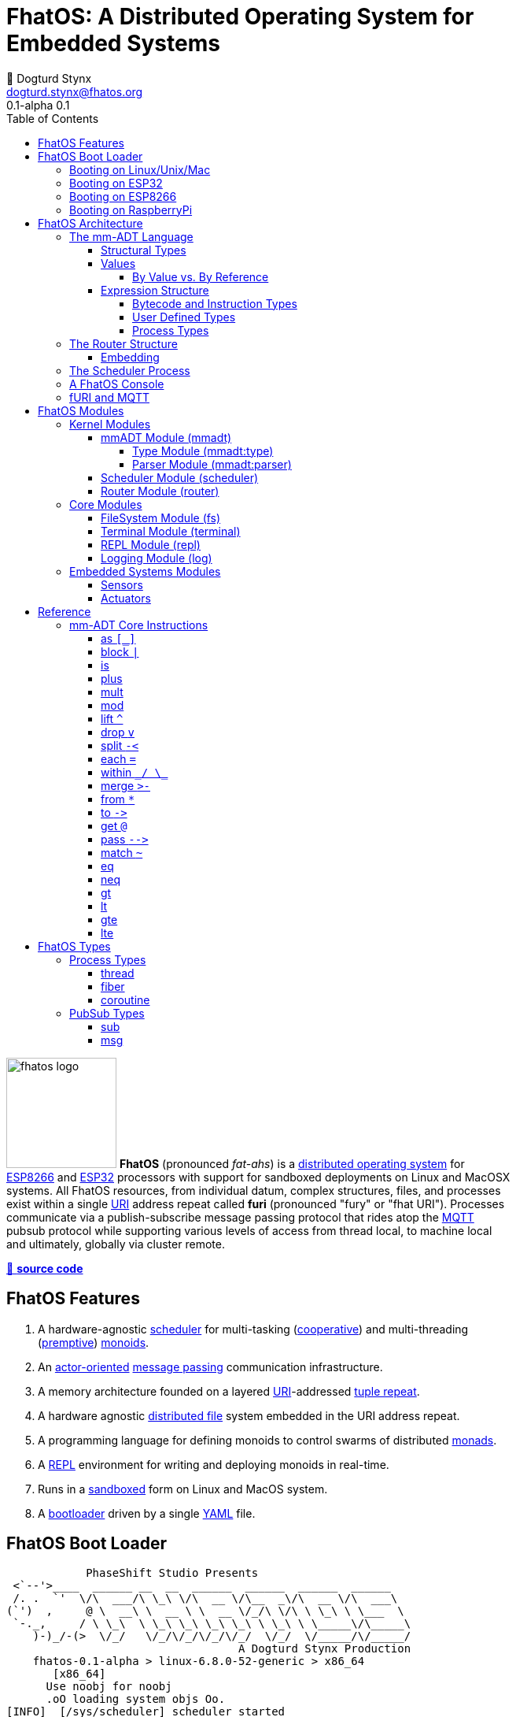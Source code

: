 :imagesdir: ./images
:favicon: {imagesdir}/fhatos-logo-small.png
:copyright: PhaseShift Studio
:author: 💩 Dogturd Stynx
:email: dogturd.stynx@fhatos.org
:revnumber: 0.1
:tabsize: 2
:icons: font
:stem: latexmath
:source-highlighter: highlight.js
:highlightjsdir: ./highlight
:highlightjs-languages: mmadt,bash,cpp
:stylesheet: ./css/fhatos.css
:data-uri:
:toc: left
:toclevels: 4
:license-url: https://www.gnu.org/licenses/agpl-3.0.html
:license-title: AGPLv3
:lang: en
:docinfo: shared
:max-width: 75%
:app-name: FhatOS
:version-label: 0.1-alpha
:docname: FhatOS Documentation
:doctitle: FhatOS: A Distributed Operating System for Embedded Systems


= FhatOS: A Distributed Operating System for Embedded Systems (v{revnumber})

image:fhatos-logo.png[width=140,float=left] **FhatOS** (pronounced _fat-ahs_) is a https://en.wikipedia.org/wiki/Distributed_operating_system[distributed operating system] for https://en.wikipedia.org/wiki/ESP8266[ESP8266] and https://en.wikipedia.org/wiki/ESP32[ESP32] processors with support for sandboxed deployments on Linux and MacOSX systems.
All FhatOS resources, from individual datum, complex structures, files, and processes exist within a single https://en.wikipedia.org/wiki/Uniform_Resource_Identifier[URI] address repeat called **furi** (pronounced "fury" or "fhat URI").
Processes communicate via a publish-subscribe message passing protocol that rides atop the https://en.wikipedia.org/wiki/MQTT[MQTT] pubsub protocol while supporting various levels of access from thread local, to machine local and ultimately, globally via cluster remote.

https://github.com/phaseshift-studio/fhatos[🐙 **source code**]

== FhatOS Features

. A hardware-agnostic https://en.wikipedia.org/wiki/Scheduling_(computing)[scheduler] for multi-tasking (https://en.wikipedia.org/wiki/Cooperative_multitasking[cooperative]) and multi-threading (https://en.wikipedia.org/wiki/Preemption_(computing)[premptive]) https://en.wikipedia.org/wiki/Monoid_(category_theory)[monoids].
. An https://en.wikipedia.org/wiki/Actor_model[actor-oriented] https://en.wikipedia.org/wiki/Message_passing[message passing] communication infrastructure.
. A memory architecture founded on a layered https://en.wikipedia.org/wiki/Uniform_Resource_Identifier[URI]-addressed https://en.wikipedia.org/wiki/Tuple_space[tuple repeat].
. A hardware agnostic https://en.wikipedia.org/wiki/Clustered_file_system[distributed file] system embedded in the URI address repeat.
. A programming language for defining monoids to control swarms of distributed https://en.wikipedia.org/wiki/Monad_(functional_programming)[monads].
. A https://en.wikipedia.org/wiki/Read%E2%80%93eval%E2%80%93print_loop[REPL] environment for writing and deploying monoids in real-time.
. Runs in a https://en.wikipedia.org/wiki/Sandbox_(computer_security)[sandboxed] form on Linux and MacOS system.
. A https://en.wikipedia.org/wiki/Bootloader[bootloader] driven by a single https://en.wikipedia.org//wiki/YAML[YAML] file.

== FhatOS Boot Loader

++++
<!-- 🐖 ./boot_runner.out -->
++++
[source,mmadt,subs="verbatim"]
----
            PhaseShift Studio Presents 
 <`--'>____  ______ __  __  ______  ______  ______  ______ 
 /. .  `'  \/\  ___/\ \_\ \/\  __ \/\__  _\/\  __ \/\  ___\ 
(`')  ,     @ \  __\ \  __ \ \  __ \/_/\ \/\ \ \_\ \ \___  \ 
 `-._,     / \ \_\  \ \_\ \_\ \_\ \_\ \ \_\ \ \_____\/\_____\ 
    )-)_/-(>  \/_/   \/_/\/_/\/_/\/_/  \/_/  \/_____/\/_____/ 
                                   A Dogturd Stynx Production 
    fhatos-0.1-alpha > linux-6.8.0-52-generic > x86_64
       [x86_64]
      Use noobj for noobj
      .oO loading system objs Oo.
[INFO]  [/sys/scheduler] scheduler started
[INFO]  [/sys/router] router started
[INFO]  [/sys/router] main memory [total=>6656]
[INFO]  [/sys/router] heap <none> spanning /sys/# attached
[INFO]  [/sys/router] heap <none> spanning /mnt/# attached
[INFO]  [/sys/router] heap /mnt/boot spanning /boot/# attached
[INFO]  [/sys/router] ../../../conf/boot_config.obj boot config file loaded (size: 746 bytes)
[WARN]  [/sys/router] router has no auto-prefix configuration: noobj
[INFO]  [/sys/router] 
  [
    router=>[resolve=>[namespace=>[:=>/mmadt/,fos:=>/fos/],auto_prefix=>[,/mmadt/,/fos/,/fos/sys/,/fos/io/,/fos/sensor/,/fos/ui/,/fos/util/,/sys/],query=>[write=>[lock=>to_do]],default_config=>[query=>[write=>[sub=>noobj]]]]]
    scheduler=>[def_stack_size=>8096]
    mqtt=>[broker=>mqtt://chibi.local:1883,client=>fhatos_client,cache=>true]
    wifi=>[ssid=>Rodkins-2G,password=>'puppymama',mdns=>fhatos]
    ota=>[host=>mdns://fhatos_client:3232]
    console=>[terminal=>[stdout=>/io/terminal/:stdout,stdin=>/io/terminal/:stdin],nest=>2,prompt=>'fhatos> ',strict=>false,log=>INFO,stack_size=>24288]
    fs=>[root=>./data/fs]
  ]@/boot/config
[INFO]  [/sys/router] router boot config dropped
[INFO]  [/sys/router] scheduler boot config dropped
[INFO]  [/sys/router] /sys/lib/heap type imported
[INFO]  [/sys/router] /sys/lib/mqtt type imported
[INFO]  [/sys/router] /sys/lib/bus type imported
[INFO]  [/sys/router] heap /mnt/fos spanning /fos/# attached
      .oO loading mmadt lang Oo.
[INFO]  [/sys/router] heap /mnt/mmadt spanning /mmadt/# attached
      .oO loading fos models Oo.
[INFO]  [/sys/router] heap /mnt/io spanning /io/# attached
[INFO]  [/sys/router] /io/terminal obj loaded
[INFO]  [/sys/router] /io/parser obj loaded
[INFO]  [/io/log] switching from boot logger to system logger
[INFO]  [/sys/router] /io/log obj loaded
[INFO]  [/sys/router] log boot config dropped
[INFO]  [/sys/router] heap /mnt/cache spanning +/# attached
[INFO]  [/sys/type] /sys/structure/lib/fs/:create type defined
[INFO]  [/sys/router] /io/lib/fs type imported
[INFO]  [/mnt/disk] /home/killswitch/software/fhatos/build/docs/build/data/fs file system location mounted
[INFO]  [/sys/router] fs /mnt/disk spanning /disk/# attached
[INFO]  [/sys/router] fs boot config dropped
[INFO]  [/mnt/mqtt] /mnt/mqtt mqtt [broker=>mqtt://chibi.local:1883,client=>fhatos_client,cache=>true] connected
[INFO]  [/mnt/mqtt] [/mnt/mqtt/cache]=subscribe=>[//io/#]
[INFO]  [/mnt/mqtt] cache enabled
[INFO]  [/sys/router] mqtt /mnt/mqtt spanning //io/# attached
[INFO]  [/sys/router] mqtt boot config dropped
[INFO]  [/mnt/bus] mapping /bus==>//io
[INFO]  [/sys/router] bus /mnt/bus spanning /bus/# attached
[INFO]  [/io/console] thread spawned: inst()[cpp]
[INFO]  [/sys/router] /io/console obj loaded
[INFO]  [/sys/router] console boot config dropped
----
++++
<!-- 🐓 -->
++++

=== Booting on Linux/Unix/Mac

=== Booting on ESP32

=== Booting on ESP8266

=== Booting on RaspberryPi

== FhatOS Architecture

image:cooties.png[width=140,float=left] FhatOS is designed according to the undertsanding that computing is composed of 3 fundamental phenomena: **structure** (space), **process** (time), and **language** (perspective).
The core FhatOS kernel provides the following resources.

. `/sys/scheduler` (**process**): provides all thread, fiber, and coroutine processes compute time on the underlying hardware processor.
. `/sys/router` (**structure**) : maintains the multi-level tuple space used for storing and retrieving `objs` in the fURI address space.
. `/mmadt/` (**language**): exposes parsing, type management, and caching functionality to all mm-ADT programs.

The FhatOS scheduler and router are accessible to the user when their respective fURIs are dereferenced (`*` or `from`).

++++
<!-- 🐖 ./main_runner.out
[a => b, /
 b => [c => /
  [d => e]]]
-->
++++
[source,mmadt]
----
fhatos> [a => b,
         b => [c =>
          [d => e]]]
>[
==>a=>b
==>b=>[
===>c=>[d=>e]
=>]
>]

----
++++
<!-- 🐓 -->
++++

++++
<!-- 🐖 ./main_runner.out
*/sys/scheduler
*/sys/router
-->
++++
[source,mmadt]
----
fhatos> */sys/scheduler
>[
==>barrier=>noobj
==>process=>[
=>]
==>config=>[
===>def_stack_size=>8096
=>]
>]@/sys/scheduler
fhatos> */sys/router
>[
==>structure=>[
===>/sys/#
===>/mnt/#
===>/boot/#
===>/fos/#
===>/mmadt/#
===>/io/#
===>+/#
===>/disk/#
===>//io/#
===>/bus/#
=>]
==>frame=>[rec][_]
==>config=>[
===>resolve=>[namespace=>[:=>/mmadt/,fos:=>/fos/],auto_prefix=>[,/mmadt/,/fos/,/fos/sys/,/fos/io/,/fos/sensor/,/fos/ui/,/fos/util/,/sys/],query=>[write=>[lock=>to_do]],default_config=>[query=>[write=>[sub=>noobj]]]]
=>]
==>query=>[
===>write=>[lock=>lock?obj{?}<=obj{?}()[cpp],sub=>sub?obj{?}<=obj()[cpp]]
=>]
>]@/sys/router

----
++++
<!-- 🐓 -->
++++

Likewise, the mmADT language is encoded within the fURI address space. mmADT's encoding is large as it includes all the mmADT types and instructions.
By derefencing the `/mmadt` root with the wildcard extension `#`, a reflective representation of the mmADT language is accessed.

+++ <details><summary> +++
fURI encoding of the mmADT language
+++ </summary><div> +++

++++
<!-- 🐖 ./main_runner.out "*/mmadt/#/" -->
++++
[source,mmadt]
----
fhatos> */mmadt/#/
=>[
==>/mmadt/within=>within(from(0?code,noobj)[cpp])
==>/mmadt/uri/::/mmadt/plus=>plus(from(0?rhs,noobj)[cpp])[cpp]
==>/mmadt/uri/::/mmadt/mult=>mult(from(0?rhs,noobj)[cpp])[cpp]
==>/mmadt/uri/::/mmadt/merge=>merge?objs{*}<=uri(from(0?count,2147483647)[cpp])[cpp]
==>/mmadt/uri/::/mmadt/lte=>lte(from(0?rhs,noobj)[cpp])[cpp]
==>/mmadt/uri/::/mmadt/lt=>lt(from(0?rhs,noobj)[cpp])[cpp]
==>/mmadt/uri/::/mmadt/lshift=>lshift(level=>1)[cpp]
==>/mmadt/uri/::/mmadt/inspect=>inspect(from(0?inspected,_)[cpp])[cpp]
==>/mmadt/uri/::/mmadt/gte=>gte(from(0?rhs,noobj)[cpp])[cpp]
==>/mmadt/uri/::/mmadt/gt=>gt(from(0?rhs,noobj)[cpp])[cpp]
==>/mmadt/uri/::/mmadt/as=>as(from(0?type,noobj)[cpp])[cpp]
==>/mmadt/uri=>[uri][_]
==>/mmadt/type=>type?uri<=obj{?}(from(0?obj,_)[cpp])[cpp]
==>/mmadt/to=>to(from(0?uri,noobj)[cpp],from(1?retain,true)[cpp])[cpp]
==>/mmadt/sum=>sum?obj<=objs{*}()
==>/mmadt/str/::/mmadt/within=>within(from(0?code,noobj)[cpp])[cpp]
==>/mmadt/str/::/mmadt/sum=>sum?str<=objs{*}()[cpp]
==>/mmadt/str/::/mmadt/plus=>plus(from(0?rhs,noobj)[cpp])[cpp]
==>/mmadt/str/::/mmadt/mult=>mult(from(0?rhs,noobj)[cpp])[cpp]
==>/mmadt/str/::/mmadt/merge=>merge?objs{*}<=str(from(0?count,2147483647)[cpp])[cpp]
==>/mmadt/str/::/mmadt/lte=>lte(from(0?rhs,noobj)[cpp])[cpp]
==>/mmadt/str/::/mmadt/lt=>lt(from(0?rhs,noobj)[cpp])[cpp]
==>/mmadt/str/::/mmadt/inspect=>inspect(from(0?inspected,_)[cpp])[cpp]
==>/mmadt/str/::/mmadt/gte=>gte(from(0?rhs,noobj)[cpp])[cpp]
==>/mmadt/str/::/mmadt/gt=>gt(from(0?rhs,noobj)[cpp])[cpp]
==>/mmadt/str/::/mmadt/as=>as(from(0?type,noobj)[cpp])[cpp]
==>/mmadt/str=>[str][_]
==>/mmadt/start=>start?objs{*}<=noobj{.}(from(0?starts,noobj)[cpp])[cpp]
==>/mmadt/split=>split(from(0?poly,noobj)[cpp])[cpp]
==>/mmadt/rshift=>rshift()
==>/mmadt/repeat=>repeat(from(0?code,noobj)[cpp],from(1?until,true)[cpp],from(2?emit,false)[cpp])[cpp]
==>/mmadt/ref=>ref?obj{?}<=obj{?}(from(0?id,noobj)[cpp],from(1?retain,true)[cpp])[cpp]
==>/mmadt/rec/::/mmadt/within=>within(from(0?code,noobj)[cpp])[cpp]
==>/mmadt/rec/::/mmadt/rshift=>rshift(from(0?prefix,noobj)[cpp])[cpp]
==>/mmadt/rec/::/mmadt/plus=>plus(from(0?rhs,noobj)[cpp])[cpp]
==>/mmadt/rec/::/mmadt/mult=>mult(from(0?rhs,noobj)[cpp])[cpp]
==>/mmadt/rec/::/mmadt/merge=>merge?objs{*}<=rec(from(0?count,2147483647)[cpp])[cpp]
==>/mmadt/rec/::/mmadt/lshift=>lshift(level=>1)[cpp]
==>/mmadt/rec/::/mmadt/inspect=>inspect(from(0?inspected,_)[cpp])[cpp]
==>/mmadt/rec=>[rec][_]
==>/mmadt/real/::/mmadt/plus=>plus(from(0?rhs,noobj)[cpp])[cpp]
==>/mmadt/real/::/mmadt/neg=>neg(from(0?self,_)[cpp])[cpp]
==>/mmadt/real/::/mmadt/mult=>mult(from(0?rhs,noobj)[cpp])[cpp]
==>/mmadt/real/::/mmadt/lte=>lte(from(0?rhs,noobj)[cpp])[cpp]
==>/mmadt/real/::/mmadt/lt=>lt(from(0?rhs,noobj)[cpp])[cpp]
==>/mmadt/real/::/mmadt/inspect=>inspect(from(0?inspected,_)[cpp])[cpp]
==>/mmadt/real/::/mmadt/gte=>gte(from(0?rhs,noobj)[cpp])[cpp]
==>/mmadt/real/::/mmadt/gt=>gt(from(0?rhs,noobj)[cpp])[cpp]
==>/mmadt/real/::/mmadt/as=>as(from(0?type,noobj)[cpp])[cpp]
==>/mmadt/real=>[real][_]
==>/mmadt/print=>print?obj{?}<=obj{?}(from(0?to_print,_)[cpp])[cpp]
==>/mmadt/plus=>plus(from(0?rhs,noobj)[cpp])
==>/mmadt/objs=>[objs][_]
==>/mmadt/obj=>[obj][_]
==>/mmadt/noobj=>[noobj][_]
==>/mmadt/neq=>neq(from(0?rhs,noobj)[cpp])[cpp]
==>/mmadt/neg=>neg(from(0?self,_)[cpp])
==>/mmadt/mult=>mult(from(0?rhs,noobj)[cpp])
==>/mmadt/mod=>mod(from(0?rhs,noobj)[cpp])
==>/mmadt/merge=>merge?obj{?}<=obj(from(0?count,2147483647)[cpp])[cpp]
==>/mmadt/map=>map?obj{?}<=obj{?}(from(0?mapping,noobj)[cpp])[cpp]
==>/mmadt/lte=>lte(from(0?rhs,noobj)[cpp])
==>/mmadt/lt=>lt(from(0?rhs,noobj)[cpp])
==>/mmadt/lst/::/mmadt/within=>within(from(0?code,noobj)[cpp])[cpp]
==>/mmadt/lst/::/mmadt/plus=>plus(from(0?rhs,noobj)[cpp])[cpp]
==>/mmadt/lst/::/mmadt/mult=>mult(from(0?rhs,noobj)[cpp])[cpp]
==>/mmadt/lst/::/mmadt/merge=>merge?objs{*}<=lst(from(0?count,2147483647)[cpp])[cpp]
==>/mmadt/lst/::/mmadt/inspect=>inspect(from(0?inspected,_)[cpp])[cpp]
==>/mmadt/lst/::/mmadt/each=>each(from(0?lst,_)[cpp])[cpp]
==>/mmadt/lst=>[lst][_]
==>/mmadt/lshift=>lshift()
==>/mmadt/lock=>lock(user=>_)[cpp]
==>/mmadt/is=>is?obj{?}<=obj(from(0?rhs,noobj)[cpp])[cpp]
==>/mmadt/int/::/mmadt/sum=>sum?int<=objs{*}()[cpp]
==>/mmadt/int/::/mmadt/plus=>plus(from(0?rhs,noobj)[cpp])[cpp]
==>/mmadt/int/::/mmadt/neg=>neg(from(0?self,_)[cpp])[cpp]
==>/mmadt/int/::/mmadt/mult=>mult(from(0?rhs,noobj)[cpp])[cpp]
==>/mmadt/int/::/mmadt/mod=>mod(from(0?rhs,noobj)[cpp])[cpp]
==>/mmadt/int/::/mmadt/lte=>lte(from(0?rhs,noobj)[cpp])[cpp]
==>/mmadt/int/::/mmadt/lt=>lt(from(0?rhs,noobj)[cpp])[cpp]
==>/mmadt/int/::/mmadt/inspect=>inspect(from(0?inspected,_)[cpp])[cpp]
==>/mmadt/int/::/mmadt/gte=>gte(from(0?rhs,noobj)[cpp])[cpp]
==>/mmadt/int/::/mmadt/gt=>gt(from(0?rhs,noobj)[cpp])[cpp]
==>/mmadt/int/::/mmadt/as=>as(from(0?type,noobj)[cpp])[cpp]
==>/mmadt/int=>[int][_]
==>/mmadt/inst/::/mmadt/inspect=>inspect(from(0?inspected,_)[cpp])[cpp]
==>/mmadt/inst=>[inst][_]
==>/mmadt/inspect=>inspect(from(0?inspected,_)[cpp])
==>/mmadt/gte=>gte(from(0?rhs,noobj)[cpp])
==>/mmadt/gt=>gt(from(0?rhs,noobj)[cpp])
==>/mmadt/goto=>goto(from(0?inst_id,noobj)[cpp])[cpp]
==>/mmadt/from=>from?obj{?}<=obj{?}(from(0?uri,_)[cpp],from(1?default,noobj)[cpp])[cpp]
==>/mmadt/frame=>frame?rec<=obj{?}()[cpp]
==>/mmadt/explain=>explain()[cpp]
==>/mmadt/error=>[error][_]
==>/mmadt/eq=>eq(from(0?rhs,noobj)[cpp])[cpp]
==>/mmadt/end=>end?noobj{.}<=obj{*}()[cpp]
==>/mmadt/embed=>embed()[cpp]
==>/mmadt/each=>each(from(0?poly,noobj)[cpp])
==>/mmadt/drop=>drop?obj{?}<=obj{?}(from(0?obj,_)[cpp])[cpp]
==>/mmadt/delay=>delay(from(0?millis,_)[cpp])[cpp]
==>/mmadt/count=>count?int<=objs{*}()[cpp]
==>/mmadt/bool/::/mmadt/sum=>sum?bool<=objs{*}()[cpp]
==>/mmadt/bool/::/mmadt/plus=>plus(from(0?rhs,noobj)[cpp])[cpp]
==>/mmadt/bool/::/mmadt/neg=>neg(from(0?self,_)[cpp])[cpp]
==>/mmadt/bool/::/mmadt/mult=>mult(from(0?rhs,noobj)[cpp])[cpp]
==>/mmadt/bool/::/mmadt/inspect=>inspect(from(0?inspected,_)[cpp])[cpp]
==>/mmadt/bool/::/mmadt/as=>as(from(0?type,noobj)[cpp])[cpp]
==>/mmadt/bool=>[bool][_]
==>/mmadt/block=>block?obj<=obj{?}(from(0?rhs,noobj)[cpp])[cpp]
==>/mmadt/bcode/::/mmadt/inspect=>inspect(from(0?inspected,_)[cpp])[cpp]
==>/mmadt/bcode=>[bcode][_]
==>/mmadt/barrier=>barrier?objs{*}<=objs{*}(from(0?barrier_op,_)[cpp])[cpp]
==>/mmadt/at=>at?obj{?}<=obj{?}(from(0?var,noobj)[cpp])[cpp]
==>/mmadt/as=>as(from(0?type,noobj)[cpp])[cpp]
=>]

----
++++
<!-- 🐓 -->
++++

+++ </div></details> +++

All resources off the specified kernel fURIs can be interacted with, but can not be shutdown.
That is, `/sys/# -> noobj` yields an error.
Without these resources, FhatOS will not function propertly.

User resources are typicaly structured as below:

. `/io/`: location of input/output devices such as terminal, files, etc.
. `/home/`: location of all user data and programs.
. `/driver/`: location of all external device drivers.
. `/log/`: location of all log output.
. `/ext/`: location of various mm-ADT extensions.

The following subsections will provide a short overview of the aforementioned resources in reverse order: mm-ADT, router, and then scheduler.

++++
<!-- 🐖 ./main_runner.out
*/io/console
-->
++++
[source,mmadt]
----
fhatos> */io/console
>console[
==>halt=>false
==>delay=>nat[0]
==>loop=>inst()[cpp]
==>config=>[
===>terminal=>[stdout=>/io/terminal/:stdout,stdin=>/io/terminal/:stdin]
===>nest=>2
===>prompt=>'fhatos> '
===>strict=>false
===>log=>INFO
===>stack_size=>24288
=>]
>]@/io/console

----
++++
<!-- 🐓 -->
++++

=== The mm-ADT Language

FhatOS software can be written in C/C\++ or mm-ADT (**multi-model abstract data type**). mm-ADT is a reflective, cluster-oriented programming language.
Every expression in mm-ADT yields an `obj` (object).
An `obj` can be any one of

. 5 **mono-types** (`bool`, `int`, `real`, `uri`, and `str`),
. 2 **poly-types** (`lst` and `rec`), or
. 2 **code-types** (`inst` and `bcode`).

The mono and poly types are **structural**, while the code-types are **functional**.

==== Structural Types

The 7 structural types (5 mono-types and 2 poly-types) are described below.

. `/type/bool`: The set of binary values `true` and `false`.
. `/type/int`: The set of (32/64)-bit integers between `-46666666` and `4777777`.
. `/type/real`: The set of (32/64)-bit floating point values between `-...` and `....`.
. `/type/str`: The infinite set of all character sequences.
. `/type/uri`: The infinite set of all fHatOs Uniform Resource Identifiers (fURIs).
. `/type/lst`: An (un)ordered container of zero or more `objs`.
. `/type/rec`: An (un)ordered container of key/value pair `objs`, where keys are unique.

.Controlling Base Value Bit Encoding
****
TIP: The size of `int` and `real` in bits can be specified in the boot loader.
++++
<!-- 🐖 ./main_runner.out
int[6].inspect()
real[6.0].inspect()
-->
++++
[source,mmadt]
----
fhatos> int[6].inspect()
>[
==>type=>[
===>id=>/mmadt/int
===>obj=>[int][_]
===>dom=>[id=>/mmadt/obj,coeff=>[1,1]]
===>rng=>[id=>/mmadt/int,coeff=>[1,1]]
=>]
==>value=>[
===>obj=>6
===>encoding=>int32_t
=>]
>]
fhatos> real[6.0].inspect()
>[
==>type=>[
===>id=>/mmadt/real
===>obj=>[real][_]
===>dom=>[id=>/mmadt/obj,coeff=>[1,1]]
===>rng=>[id=>/mmadt/real,coeff=>[1,1]]
=>]
==>value=>[
===>obj=>6.000000
===>encoding=>float_t
=>]
>]

----
++++
<!-- 🐓 -->
++++

. The `inst` `*` dereferences the `/fos/nat` fURI which points to the respective type definition.
. The `/fos/nat` type is applied to a value by wrapping the value in `[]`.
. The router's default `auto-prefix` configuration contains `/fos/#` and thus, the shorthand `nat` can be used.
. If a type wraps a value that doesn't satisfy the type definition, an `error` occurs.

.Base Type Sugar
****
TIP: Given the frequency of use of base types, specifying the type is not necessary as, given the value, the base type can be deduced.
++++
<!-- 🐖 ./main_runner.out "/mmadt/int[6]" "int[6]" "6" -->
++++
[source,mmadt]
----
fhatos> /mmadt/int[6]
==>6
fhatos> int[6]
==>6
fhatos> 6
==>6

----
++++
<!-- 🐓 -->
++++

Examples of the aforementioned types are provided below.

++++
<!-- 🐖 ./main_runner.out "true" "42" "-64.02567" "'the fhatty'" "mmadt://a/furi" "[-1,'fhat',[0,1]]" "[a=>1,b=>'2',c=>3.0]" -->
++++
[source,mmadt]
----
fhatos> true
==>true
fhatos> 42
==>42
fhatos> -64.02567
==>-64.0257
fhatos> 'the fhatty'
fhatos> mmadt://a/furi
==>mmadt://a/furi
fhatos> [-1,'fhat',[0,1]]
fhatos> [a=>1,b=>'2',c=>3.0]

----
++++
<!-- 🐓 -->
++++

==== Values

===== By Value vs. By Reference

[rows]
|===
a|
[source,mmadt]
----
age[45]@x => plus(10) => age[55]@x
    ^                        ^
   @\|                        \|
    x------------------------/
   *\|
    v
age[45]  =>  plus(10) => age[55]
----
a|
++++
<!-- 🐖 ./main_runner.out "/type/int/age -> \|(is(gt(0)).is(lt(120)))" "x -> age[45]" "*x.inspect()" "@x.inspect()" -->
++++
[source,mmadt]
----
fhatos> /type/int/age -> \|(is(gt(0)).is(lt(120)))
[ERROR] [/sys/router] no attached structure for /type/int/age  
==>is?obj<=obj(gt?obj<=obj(0)[noobj])[noobj].is?obj<=obj(lt?obj<=obj(120)[noobj])[noobj]
fhatos> x -> age[45]
[ERROR] [/sys/type] age is an undefined type
[ERROR] [/sys/router/frame] -> [code=>'x -> age[45]']
fhatos> *x.inspect()
[ERROR] [/mmadt/obj] /mmadt/mult inst unresolved 
	         lhs id       inst id        resolve obj                                                                 
	  ->[/mmadt/obj ] /mmadt/mult => noobj                                                                   
	 -->[/mmadt/obj ] /mmadt/mult => noobj                                                                   
	--->[           ] /mmadt/mult => mult(from(0?rhs,noobj)[cpp])
	---->[/mmadt/mult] /mmadt/mult => mult(from(0?rhs,noobj)[cpp])
[ERROR] [/sys/router/frame] -> [code=>'*x.inspect()']
fhatos> @x.inspect()
[ERROR] [/mmadt/obj] /mmadt/mult inst unresolved 
	         lhs id       inst id        resolve obj                                                                 
	  ->[/mmadt/obj ] /mmadt/mult => noobj                                                                   
	 -->[/mmadt/obj ] /mmadt/mult => noobj                                                                   
	--->[           ] /mmadt/mult => mult(from(0?rhs,noobj)[cpp])
	---->[/mmadt/mult] /mmadt/mult => mult(from(0?rhs,noobj)[cpp])
[ERROR] [/sys/router/frame] -> [code=>'@x.inspect()']

----
++++
<!-- 🐓 -->
++++
|===

++++
<!-- 🐖 ./main_runner.out "x?sub -> |print(_)" "x -> 12" "@x.inspect()" "@x.plus(1)" "@x.plus(1).plus(1)" -->
++++
[source,mmadt]
----
fhatos> x?sub -> |print(_)
[ERROR] [/mmadt/obj] /mmadt/mult inst unresolved 
	         lhs id       inst id        resolve obj                                                                 
	  ->[/mmadt/obj ] /mmadt/mult => noobj                                                                   
	 -->[/mmadt/obj ] /mmadt/mult => noobj                                                                   
	--->[           ] /mmadt/mult => mult(from(0?rhs,noobj)[cpp])
	---->[/mmadt/mult] /mmadt/mult => mult(from(0?rhs,noobj)[cpp])
[ERROR] [/sys/router/frame] -> [code=>'x?sub -> |print(_)']
fhatos> x -> 12
[ERROR] [/mmadt/obj] /mmadt/mult inst unresolved 
	         lhs id       inst id        resolve obj                                                                 
	  ->[/mmadt/obj ] /mmadt/mult => noobj                                                                   
	 -->[/mmadt/obj ] /mmadt/mult => noobj                                                                   
	--->[           ] /mmadt/mult => mult(from(0?rhs,noobj)[cpp])
	---->[/mmadt/mult] /mmadt/mult => mult(from(0?rhs,noobj)[cpp])
[ERROR] [/sys/router/frame] -> [code=>'x -> 12']
fhatos> @x.inspect()
[ERROR] [/mmadt/obj] /mmadt/mult inst unresolved 
	         lhs id       inst id        resolve obj                                                                 
	  ->[/mmadt/obj ] /mmadt/mult => noobj                                                                   
	 -->[/mmadt/obj ] /mmadt/mult => noobj                                                                   
	--->[           ] /mmadt/mult => mult(from(0?rhs,noobj)[cpp])
	---->[/mmadt/mult] /mmadt/mult => mult(from(0?rhs,noobj)[cpp])
[ERROR] [/sys/router/frame] -> [code=>'@x.inspect()']
fhatos> @x.plus(1)
[ERROR] [/mmadt/obj] /mmadt/mult inst unresolved 
	         lhs id       inst id        resolve obj                                                                 
	  ->[/mmadt/obj ] /mmadt/mult => noobj                                                                   
	 -->[/mmadt/obj ] /mmadt/mult => noobj                                                                   
	--->[           ] /mmadt/mult => mult(from(0?rhs,noobj)[cpp])
	---->[/mmadt/mult] /mmadt/mult => mult(from(0?rhs,noobj)[cpp])
[ERROR] [/sys/router/frame] -> [code=>'@x.plus(1)']
fhatos> @x.plus(1).plus(1)
[ERROR] [/mmadt/obj] /mmadt/mult inst unresolved 
	         lhs id       inst id        resolve obj                                                                 
	  ->[/mmadt/obj ] /mmadt/mult => noobj                                                                   
	 -->[/mmadt/obj ] /mmadt/mult => noobj                                                                   
	--->[           ] /mmadt/mult => mult(from(0?rhs,noobj)[cpp])
	---->[/mmadt/mult] /mmadt/mult => mult(from(0?rhs,noobj)[cpp])
[ERROR] [/sys/router/frame] -> [code=>'@x.plus(1).plus(1)']

----
++++
<!-- 🐓 -->
++++

==== Expression Structure

[source]
----
obj.f(obj).f(obj).f(obj)
----

===== Bytecode and Instruction Types

===== User Defined Types

image:ginger.png[width=140,float=left]  mm-ADT is a structurally typed language, whereby if an `obj` *A* __matches__ `obj` *B*, then *A* is _a type of_ *B*.
An `obj` type is a simply an mm-ADT program that verifies instances of the type.
For instance, if a natural number stem:[\mathbb{N}] is any non-negative number, then natural numbers are a subset (or refinement) of `int`.

++++
<!-- 🐖 ./main_runner.out "/type/int/nat -> |is(gt(0))" "nat[6]" "nat[-6]" "nat[3].plus(2)" "nat[3].mult(-2)" -->
++++
[source,mmadt]
----
fhatos> /type/int/nat -> |is(gt(0))
[ERROR] [/sys/router] no attached structure for /type/int/nat  
==>is?obj<=obj(gt?obj<=obj(0)[noobj])[noobj]
fhatos> nat[6]
==>nat[6]
fhatos> nat[-6]
[ERROR] [/sys/type] -6 is not a /fos/nat as defined by nat()[is(inst()[gte(0)])]
[ERROR] [/sys/router/frame] -> [code=>'nat[-6]']
fhatos> nat[3].plus(2)
==>nat[5]
fhatos> nat[3].mult(-2)
[ERROR] [/sys/type] -6 is not a /fos/nat as defined by nat()[is(inst()[gte(0)])]
		thrown at inst  nat[3] => mult(-2)[cpp]
[ERROR] [/sys/router/frame] -> [code=>'nat[3].mult(-2)']

----
++++
<!-- 🐓 -->
++++

===== Process Types

A simple mm-ADT program is defined below.
The program is a specialization of the poly-type `rec` called `thread`, where `thread` is abstractly defined as

[source,mmadt]
----
thread[[:setup => __]
        :loop  => __]]
----

++++
<!-- 🐖 ./main_runner.out
threadx[[ /
  halt=>false, /
  delay=>nat[0], /
  loop=>from(|a,0).plus(1).to(a).print(_). /
         [is(gt(10)) => |true.to(abc/halt)]>-]]@abc
@abc.spawn()
-->
++++
[source,mmadt]
----
fhatos> threadx[[
          halt=>false,
          delay=>nat[0],
          loop=>from(|a,0).plus(1).to(a).print(_).
                 [is(gt(10)) => |true.to(abc/halt)]>-]]@abc
>threadx[
==>halt=>false
==>delay=>nat[0]
==>loop=>from(block(a),0).plus(1).to(a).print(_).map([is(gt(10))=>block(true).to(abc/halt)]).merge()
>]@abc
fhatos> @abc.spawn()
[INFO]  [abc] thread spawned: from(block(a),0).plus(1).to(a).print(_).map([is(gt(10))=>block(true).to(abc/halt)]).merge()
>threadx[
==>halt=>false
==>delay=>nat[0]
==>loop=>from(block(a),0).plus(1).to(a).print(_).map([is(gt(10))=>block(true).to(abc/halt)]).merge()
>]@abc
1
2
3
4
5
6
7
8
9
10
11
[INFO]  [abc] thread stopped

----
++++
<!-- 🐓 -->
++++


++++
<!-- 🐖 ./main_runner.out
person -> |[name=>str[_],age=>nat[_]]
person[[name=>'fhatty',age=>0]]
person[[name=>'fhatty',age=>1]]"
-->

<!-- 🐓 -->
++++

The `thread` object is published to the fURI endpoint `esp32@127.0.0.1/scheduler/threads/logger`.
The scheduler spawns the program on an individual `thread` accessible via the target fURI.
Once spawned, the `setup` function prints the thread's id and halts.

=== The Router Structure

image:cooties-2.png[width=140,float=right] The FhatOS router is the mediator of all structures: ensuring no two structures have overlapping patterns, migrating reads/writes between processes.

[source,mmadt]
----
1.plus(2)
----

[cols="7,8"]
|===
a|
++++
<!-- 🐖 ./main_runner.out
*a
*b
b -> 12
a -> b
*a
**a
-->
++++
[source,mmadt]
----
fhatos> *a
fhatos> *b
fhatos> b -> 12
==>12
fhatos> a -> b
==>b
fhatos> *a
==>b
fhatos> **a
==>12

----
++++
<!-- 🐓 -->
++++
a|
[source,mmadt]
----
   [■]                         [■]
  /   \                       /   \
 /     \                     /     \
[■]    [■]                  [■]    [■]
      /   \                       /   \
     /     \                     /     \
   [■]     [b]@x ------------> [12]@b  [■]
----
`b` references `12`. `a` references `b`. a double dereferences jumps the monad from `a` to `b` to `12`.
a|
++++
<!-- 🐖 ./main_runner.out
a -> 12
*a.plus(10)
*a
@a
@a.plus(10)
*a
-->
++++
[source,mmadt]
----
fhatos> a -> 12
==>12
fhatos> *a.plus(10)
==>22
fhatos> *a
==>12
fhatos> @a
==>12@a
fhatos> @a.plus(10)
==>22@a
fhatos> *a
==>22@a

----
++++
<!-- 🐓 -->
++++
a|
[source,mmadt]
----
   [■]                          [■]
  /   \                        /   \
 /     \                      /     \
[■]    [■]                   [■]    [■]
      /   \                           \
     /     \         @a.plus(10)       \
   [■]     [12]@a ------------------> [22]@a
----
`12` is written to `a`. `10` is added to `a` (*pass by value* `*`). `a` still stores `12`. `10` is added to `a` (**pass by reference** `@`). `a` now stores `22`.
a|
++++
<!-- 🐖 ./main_runner.out "a?sub -> \|to(b)" "*a?sub" "*b" "a->12" "*a" "*b" -->
++++
[source,mmadt]
----
fhatos> a?sub -> \|to(b)
[INFO]  [/mnt/cache] [/sys/scheduler]=subscribe=>[+/#]
==>to?obj<=obj(b)[noobj]
fhatos> *a?sub
fhatos> *b
fhatos> a->12
==>12
fhatos> *a
==>12
fhatos> *b
==>12

----
++++
<!-- 🐓 -->
++++
a|
[source,mmadt]
----
   [■]                          [■]
  /   \                        /   \
 /     \                      /     \
[■]    [■]        [sub]     [■]     [■]
      /   \      .     .   /   \
     /     \    .       . /     \
   [■]     [12]@a       [12]@b  [■]
----
subscribes to `a` with bcode of the form \$f(a) -> b\$. `12` is written to `a` which triggers the subscription bcode to write `12` to `b`.
|===

==== Embedding

[source,mmadt]
----
                                    [a=>[b,c]]
                                       [■]
          [■]                         /   \
                              [b=>c][■]   [■][d=>e]

   [a=>[b=>c,d=>e]]]            [a=>[b=>c,d=>e]]]
           ^                            ^
           |                            |
           x                            x/





----

=== The Scheduler Process

=== A FhatOS Console

.FhatOS Console
****
The FhatOS Console is a composite of 3 other actors:

. The `Terminal` (`/sys/io/terminal/`) provides thread-safe access to hardware I/O.
. The `Parser` (`/sys/lang/parser/`) converts string input to bytecode output.
. The `Processor` (`/sys/lang/processor/`) executes bytecode.
****

=== fURI and MQTT

https://en.wikipedia.org/wiki/MQTT[MQTT] is a publish/subscribe message passing protocol that has found extensive usage in embedded systems.
Hierarchically specified _topics_ can be **subscribed** and **published** to.
In MQTT, there is no direct communication between actors, though such behavior can be simulated if an actor's mailbox is a unique topic.
FhatOS leverages MQTT, but from the vantage point of URIs instead of topics with message routing being location-aware.
There exist three MQTT routers:

. `MonadRouter`: An MQTT router scoped to an active monad (**thread**) processing a monoid (**program**).
. `MonoidRouter`: An MQTT router scoped to a monoid (**program**).
. `HostRouter`: An MQTT router scoped to the current host (**machine**).
. `ClusterRouter`: An MQTT router scoped to the current intranet (**cluster**).
. `GlobalRouter` : An MQTT router scoped to the Internet.
. `MetaRouter`: An MQTT router dynamically scoped to other routers based on fURI endpoints.

.fURI Router Scope Patterns
****
TIP: The more `/` in the fURI prefix, the more distributed the fURI repeat.
* `abc` monad scoped fURI.
* `~/abc` monoid scoped fURI ("home directory" of executing program).
* `/abc` host scoped fURI (rooted at `localhost`).
* `//abc` cluster scoped fURI (hosted on the intranet).
* `//fhatos.org/abc` globally scoped fURI (hosted on the internet)
****

.Monoid power method
[latexmath]
++++
M = aM
++++

++++
<!-- 🐖 ./main_runner.out
{1,2,3}
{1,2,3}.plus(10)
{1,2,3}.plus(_)
{1,2,3}.plus(plus(_))
-->
++++
[source,mmadt]
----
fhatos> {1,2,3}
==>1
==>2
==>3
fhatos> {1,2,3}.plus(10)
==>11
==>12
==>13
fhatos> {1,2,3}.plus(_)
==>2
==>4
==>6
fhatos> {1,2,3}.plus(plus(_))
==>3
==>6
==>9

----
++++
<!-- 🐓 -->
++++

== FhatOS Modules

=== Kernel Modules

==== mmADT Module (mmadt)

===== Type Module (mmadt:type)

===== Parser Module (mmadt:parser)

==== Scheduler Module (scheduler)

==== Router Module (router)

=== Core Modules

==== FileSystem Module (fs)

==== Terminal Module (terminal)

==== REPL Module (repl)

==== Logging Module (log)

=== Embedded Systems Modules

==== Sensors

==== Actuators

== Reference

=== mm-ADT Core Instructions

==== as `[_]`

==== block `|`

==== is

==== plus

++++
<!-- 🐖 ./main_runner.out "true.plus(false)" "1.plus(2)" "'a'.plus('b')" -->
++++
[source,mmadt]
----
fhatos> true.plus(false)
==>true
fhatos> 1.plus(2)
==>3
fhatos> 'a'.plus('b')

----
++++
<!-- 🐓 -->
++++

==== mult

==== mod

==== lift `^`

==== drop `v`

==== split `-<`

==== each `=`

==== within `\_/ \_`

==== merge `>-`

==== from `*`

==== to `\->`

==== get `@`

==== pass `-\->`

==== match `~`

++++
<!-- 🐖 ./main_runner.out "[a=>2].match([a=>3])" "[a=>2].match([a=>_])" -->
++++
[source,mmadt]
----
fhatos> [a=>2].match([a=>3])
[ERROR] [/mmadt/rec] match inst unresolved 
	         lhs id      inst id    resolve obj
	  ->[/mmadt/rec] match => noobj
	 -->[/mmadt/rec] match => noobj
	--->[          ] match => noobj
[ERROR] [/sys/router/frame] -> [code=>'[a=>2].match([a=>3])']
fhatos> [a=>2].match([a=>_])
[ERROR] [/mmadt/rec] match inst unresolved 
	         lhs id      inst id    resolve obj
	  ->[/mmadt/rec] match => noobj
	 -->[/mmadt/rec] match => noobj
	--->[          ] match => noobj
[ERROR] [/sys/router/frame] -> [code=>'[a=>2].match([a=>_])']

----
++++
<!-- 🐓 -->
++++

==== eq

==== neq

==== gt

==== lt

==== gte

==== lte

== FhatOS Types

=== Process Types

==== thread

==== fiber

==== coroutine

=== PubSub Types

==== sub

[source,mmadt]
----
sub[[:source=>_, :pattern=>_, :on_recv=>bcode[_]]]
----

==== msg

[source,mmadt]
----
msg[[:target=>uri[_], :payload=>_, :retain=>bool[_]]]
----
